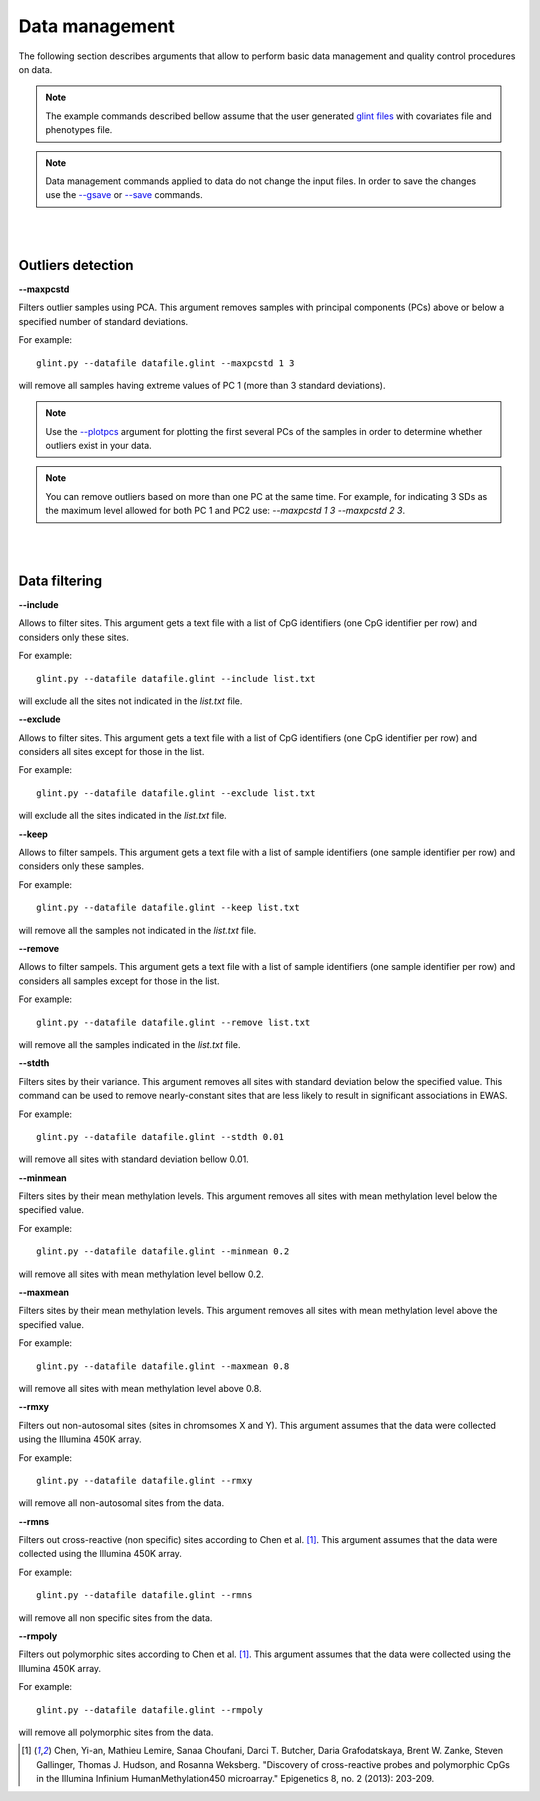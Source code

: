 

Data management
===============

The following section describes arguments that allow to perform basic data management and quality control procedures on data.


.. note:: The example commands described bellow assume that the user generated `glint files`_ with covariates file and phenotypes file.

.. note:: Data management commands applied to data do not change the input files. In order to save the changes use the `--gsave`_ or `--save`_ commands.


|
|

Outliers detection
^^^^^^^^^^^^^^^^^^

.. _--maxpcstd:

**--maxpcstd**


Filters outlier samples using PCA. This argument removes samples with principal components (PCs) above or below a specified number of standard deviations.

For example::

	glint.py --datafile datafile.glint --maxpcstd 1 3

will remove all samples having extreme values of PC 1 (more than 3 standard deviations).

.. note:: Use the `--plotpcs`_ argument for plotting the first several PCs of the samples in order to determine whether outliers exist in your data.


.. note:: You can remove outliers based on more than one PC at the same time. For example, for indicating 3 SDs as the maximum level allowed for both PC 1 and PC2 use: *--maxpcstd 1 3 --maxpcstd 2 3*.

|
|

Data filtering
^^^^^^^^^^^^^^

.. _--include:

**--include**

Allows to filter sites. This argument gets a text file with a list of CpG identifiers (one CpG identifier per row) and considers only these sites.

For example::

	glint.py --datafile datafile.glint --include list.txt

will exclude all the sites not indicated in the *list.txt* file.


.. _--exclude:

**--exclude**

Allows to filter sites. This argument gets a text file with a list of CpG identifiers (one CpG identifier per row) and considers all sites except for those in the list.

For example::

	glint.py --datafile datafile.glint --exclude list.txt

will exclude all the sites indicated in the *list.txt* file.


.. _--keep:

**--keep**

Allows to filter sampels. This argument gets a text file with a list of sample identifiers (one sample identifier per row) and considers only these samples.

For example::

	glint.py --datafile datafile.glint --keep list.txt

will remove all the samples not indicated in the *list.txt* file.


.. _--remove:

**--remove**

Allows to filter sampels. This argument gets a text file with a list of sample identifiers (one sample identifier per row) and considers all samples except for those in the list.

For example::

	glint.py --datafile datafile.glint --remove list.txt

will remove all the samples indicated in the *list.txt* file.


.. _--stdth:

**--stdth**

Filters sites by their variance. This argument removes all sites with standard deviation below the specified value. This command can be used to remove nearly-constant sites that are less likely to result in significant associations in EWAS.

For example::

	glint.py --datafile datafile.glint --stdth 0.01

will remove all sites with standard deviation bellow 0.01.


.. _--minmean:

**--minmean**

Filters sites by their mean methylation levels. This argument removes all sites with mean methylation level below the specified value.

For example::

	glint.py --datafile datafile.glint --minmean 0.2

will remove all sites with mean methylation level bellow 0.2.



.. _--maxmean:

**--maxmean**

Filters sites by their mean methylation levels. This argument removes all sites with mean methylation level above the specified value.

For example::

	glint.py --datafile datafile.glint --maxmean 0.8

will remove all sites with mean methylation level above 0.8.



.. _--rmxy:

**--rmxy**

Filters out non-autosomal sites (sites in chromsomes X and Y). This argument assumes that the data were collected using the Illumina 450K array.

For example::

	glint.py --datafile datafile.glint --rmxy

will remove all non-autosomal sites from the data.


.. _--rmns:

**--rmns**

Filters out cross-reactive (non specific) sites according to Chen et al. [1]_. This argument assumes that the data were collected using the Illumina 450K array.

For example::

	glint.py --datafile datafile.glint --rmns

will remove all non specific sites from the data.


.. _--rmpoly:

**--rmpoly**

Filters out polymorphic sites according to Chen et al. [1]_. This argument assumes that the data were collected using the Illumina 450K array.

For example::

	glint.py --datafile datafile.glint --rmpoly

will remove all polymorphic sites from the data.



.. _--gsave: input.html#gsave

.. _--save: input.html#save

.. _--plotpcs: plots.html#plotpcs

.. _glint files: input.html#glint-files


.. [1] Chen, Yi-an, Mathieu Lemire, Sanaa Choufani, Darci T. Butcher, Daria Grafodatskaya, Brent W. Zanke, Steven Gallinger, Thomas J. Hudson, and Rosanna Weksberg. "Discovery of cross-reactive probes and polymorphic CpGs in the Illumina Infinium HumanMethylation450 microarray." Epigenetics 8, no. 2 (2013): 203-209.
